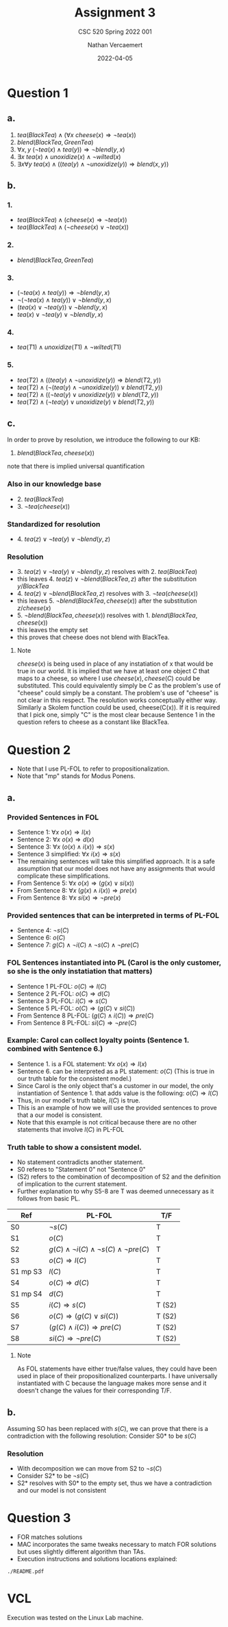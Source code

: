 #+LATEX_HEADER: \usepackage{placeins}
#+TITLE: Assignment 3
#+SUBTITLE: CSC 520 Spring 2022 001
#+AUTHOR: Nathan Vercaemert
#+DATE: 2022-04-05
* Question 1
** a.
1. \(tea(BlackTea) \land (\forall x \:cheese(x) \Rightarrow \lnot tea(x))\)
2. \(blend(BlackTea, GreenTea)\)
3. \(\forall x,y \: (\lnot tea(x) \land tea(y)) \Rightarrow \lnot blend(y,x)\)
4. \(\exists x \: tea(x) \land unoxidize(x) \land \lnot wilted(x)\)
5. \(\exists x \forall y \: tea(x) \land ((tea(y) \land \lnot unoxidize(y)) \Rightarrow blend(x,y))\)
** b.
*** 1.
- \(tea(BlackTea) \land (cheese(x) \Rightarrow \lnot tea(x))\)
- \(tea(BlackTea) \land (\lnot cheese(x) \lor \lnot tea(x))\)
*** 2.
- \(blend(BlackTea, GreenTea)\)
*** 3.
- \((\lnot tea(x) \land tea(y)) \Rightarrow \lnot blend(y,x)\)
- \(\lnot(\lnot tea(x) \land tea(y)) \lor \lnot blend(y,x)\)
- \((tea(x) \lor \lnot tea(y)) \lor \lnot blend(y,x)\)
- \(tea(x) \lor \lnot tea(y) \lor \lnot blend(y,x)\)
*** 4.
- \(tea(T1) \land unoxidize(T1) \land \lnot wilted(T1)\)
*** 5.
- \(tea(T2) \land ((tea(y) \land \lnot unoxidize(y)) \Rightarrow blend(T2,y))\)
- \(tea(T2) \land (\lnot(tea(y) \land \lnot unoxidize(y)) \lor blend(T2,y))\)
- \(tea(T2) \land ((\lnot tea(y) \lor unoxidize(y)) \lor blend(T2,y))\)
- \(tea(T2) \land (\lnot tea(y) \lor unoxidize(y) \lor blend(T2,y))\)
** c.
In order to prove by resolution, we introduce the following to our KB:
1. \(blend(BlackTea,cheese(x))\)
note that there is implied universal quantification
*** Also in our knowledge base
- 2. \(tea(BlackTea)\)
- 3. \(\lnot tea(cheese(x))\)
*** Standardized for resolution
- 4. \(tea(z) \lor \lnot tea(y) \lor \lnot blend(y,z)\)
*** Resolution
- 3. \(tea(z) \lor \lnot tea(y) \lor \lnot blend(y,z)\) resolves with 2. \(tea(BlackTea)\)
- this leaves 4. \(tea(z) \lor \lnot blend(BlackTea,z)\) after the substitution \({y/BlackTea}\)
- 4. \(tea(z) \lor \lnot blend(BlackTea,z)\) resolves with 3. \(\lnot tea(cheese(x))\)
- this leaves 5. \(\lnot blend(BlackTea,cheese(x))\) after the substitution \({z/cheese(x)}\)
- 5. \(\lnot blend(BlackTea,cheese(x))\) resolves with 1. \(blend(BlackTea,cheese(x))\)
- this leaves the empty set
- this proves that cheese does not blend with BlackTea.
**** Note
\(cheese(x)\) is being used in place of any instatiation of x that would be true in our world. It is implied that we have at least one object \(C\) that maps to a cheese, so where I use \(cheese(x), cheese(C)\) could be substituted. This could equivalently simply be \(C\) as the problem's use of "cheese" could simply be a constant. The problem's use of "cheese" is not clear in this respect. The resolution works conceptually either way. Similarly a Skolem function could be used, cheese(C(x)). If it is required that I pick one, simply "C" is the most clear because Sentence 1 in the question refers to cheese as a constant like BlackTea.
* Question 2
- Note that I use PL-FOL to refer to propositionalization.
- Note that "mp" stands for Modus Ponens.
** a.
*** Provided Sentences in FOL
- Sentence 1: \(\forall x \: o(x) \Rightarrow l(x)\)
- Sentence 2: \(\forall x \: o(x) \Rightarrow d(x)\)
- Sentence 3: \(\forall x \: (o(x) \land i(x)) \Rightarrow s(x)\)
- Sentence 3 simplified: \(\forall x \: i(x) \Rightarrow s(x)\)
- The remaining sentences will take this simplified approach. It is a safe assumption that our model does not have any assignments that would complicate these simplifications.
- From Sentence 5: \(\forall x \: o(x) \Rightarrow (g(x) \lor si(x))\)  
- From Sentence 8: \(\forall x \: (g(x) \land i(x)) \Rightarrow pre(x)\)
- From Sentence 8: \(\forall x \: si(x) \Rightarrow \lnot pre(x)\)
*** Provided sentences that can be interpreted in terms of PL-FOL
- Sentence 4: \(\lnot s(C)\)
- Sentence 6: \(o(C)\)
- Sentence 7: \(g(C) \land \lnot i(C) \land \lnot s(C) \land \lnot pre(C)\)
*** FOL Sentences instantiated into PL (Carol is the only customer, so she is the only instatiation that matters)
- Sentence 1 PL-FOL: \(o(C) \Rightarrow l(C)\)
- Sentence 2 PL-FOL: \(o(C) \Rightarrow d(C)\)
- Sentence 3 PL-FOL: \(i(C) \Rightarrow s(C)\)
- Sentence 5 PL-FOL: \(o(C) \Rightarrow (g(C) \lor si(C))\)
- From Sentence 8 PL-FOL: \((g(C) \land i(C)) \Rightarrow pre(C)\)
- From Sentence 8 PL-FOL: \(si(C) \Rightarrow \lnot pre(C)\)
*** Example: Carol can collect loyalty points (Sentence 1. combined with Sentence 6.)
- Sentence 1. is a FOL statement: \(\forall x \: o(x) \Rightarrow l(x)\)
- Sentence 6. can be interpreted as  a PL statement: \(o(C)\) (This is true in our truth table for the consistent model.)
- Since Carol is the only object that's a customer in our model, the only instantiation of Sentence 1. that adds value is the following: \(o(C) \Rightarrow l(C)\)
- Thus, in our model's truth table, \(l(C)\) is true.
- This is an example of how we will use the provided sentences to prove that a our model is consistent.
- Note that this example is not critical because there are no other statements that involve \(l(C)\) in PL-FOL
*** Truth table to show a consistent model.
- No statement contradicts another statement.
- S0 referes to "Statement 0" not "Sentence 0"
- (S2) refers to the combination of decomposition of S2 and the definition of implication to the current statement.
- Further explanation to why S5-8 are T was deemed unnecessary as it follows from basic PL.
\FloatBarrier
| Ref      | PL-FOL                                                        | T/F    |
|----------+---------------------------------------------------------------+--------|
| S0       | \(\lnot s(C)\)                                                | T      |
| S1       | \(o(C)\)                                                      | T      |
| S2       | \(g(C) \land \lnot i(C) \land \lnot s(C) \land \lnot pre(C)\) | T      |
| S3       | \(o(C) \Rightarrow l(C)\)                                     | T      |
| S1 mp S3 | \(l(C)\)                                                      | T      |
| S4       | \(o(C) \Rightarrow d(C)\)                                     | T      |
| S1 mp S4 | \(d(C)\)                                                      | T      |
| S5       | \(i(C) \Rightarrow s(C)\)                                     | T (S2) |
| S6       | \(o(C) \Rightarrow (g(C) \lor si(C))\)                        | T (S2) |
| S7       | \((g(C) \land i(C)) \Rightarrow pre(C)\)                      | T (S2)  |
| S8       | \(si(C) \Rightarrow \lnot pre(C)\)                            | T (S2) |
\FloatBarriers
**** Note
As FOL statements have either true/false values, they could have been used in place of their propositionalized counterparts. I have universally instantiated with C because the language makes more sense and it doesn't change the values for their corresponding T/F.
** b.
Assuming SO has been replaced with \(s(C)\), we can prove that there is a contradiction with the following resolution:
Consider S0* to be \(s(C)\)
*** Resolution
- With decomposition we can move from S2 to \(\lnot s(C)\)
- Consider S2* to be \(\lnot s(C)\)
- S2* resolves with S0* to the empty set, thus we have a contradiction and our model is not consistent
* Question 3
- FOR matches solutions
- MAC incorporates the same tweaks necessary to match FOR solutions but uses slightly different algorithm than TAs.
- Execution instructions and solutions locations explained:
#+BEGIN_SRC shell
  ./README.pdf
#+END_SRC
* VCL
Execution was tested on the Linux Lab machine.
